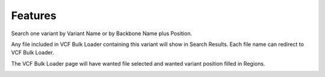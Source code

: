 Features
========

Search one variant by Variant Name or by Backbone Name plus Position.

.. image:: position_search.1.search.png

Any file included in VCF Bulk Loader containing this variant will show in Search Results. Each file name can redirect to VCF Bulk Loader.

.. image:: position_search.2.results.png

The VCF Bulk Loader page will have wanted file selected and wanted variant position filled in Regions.

.. image:: position_search.3.link2bulkloader.png
